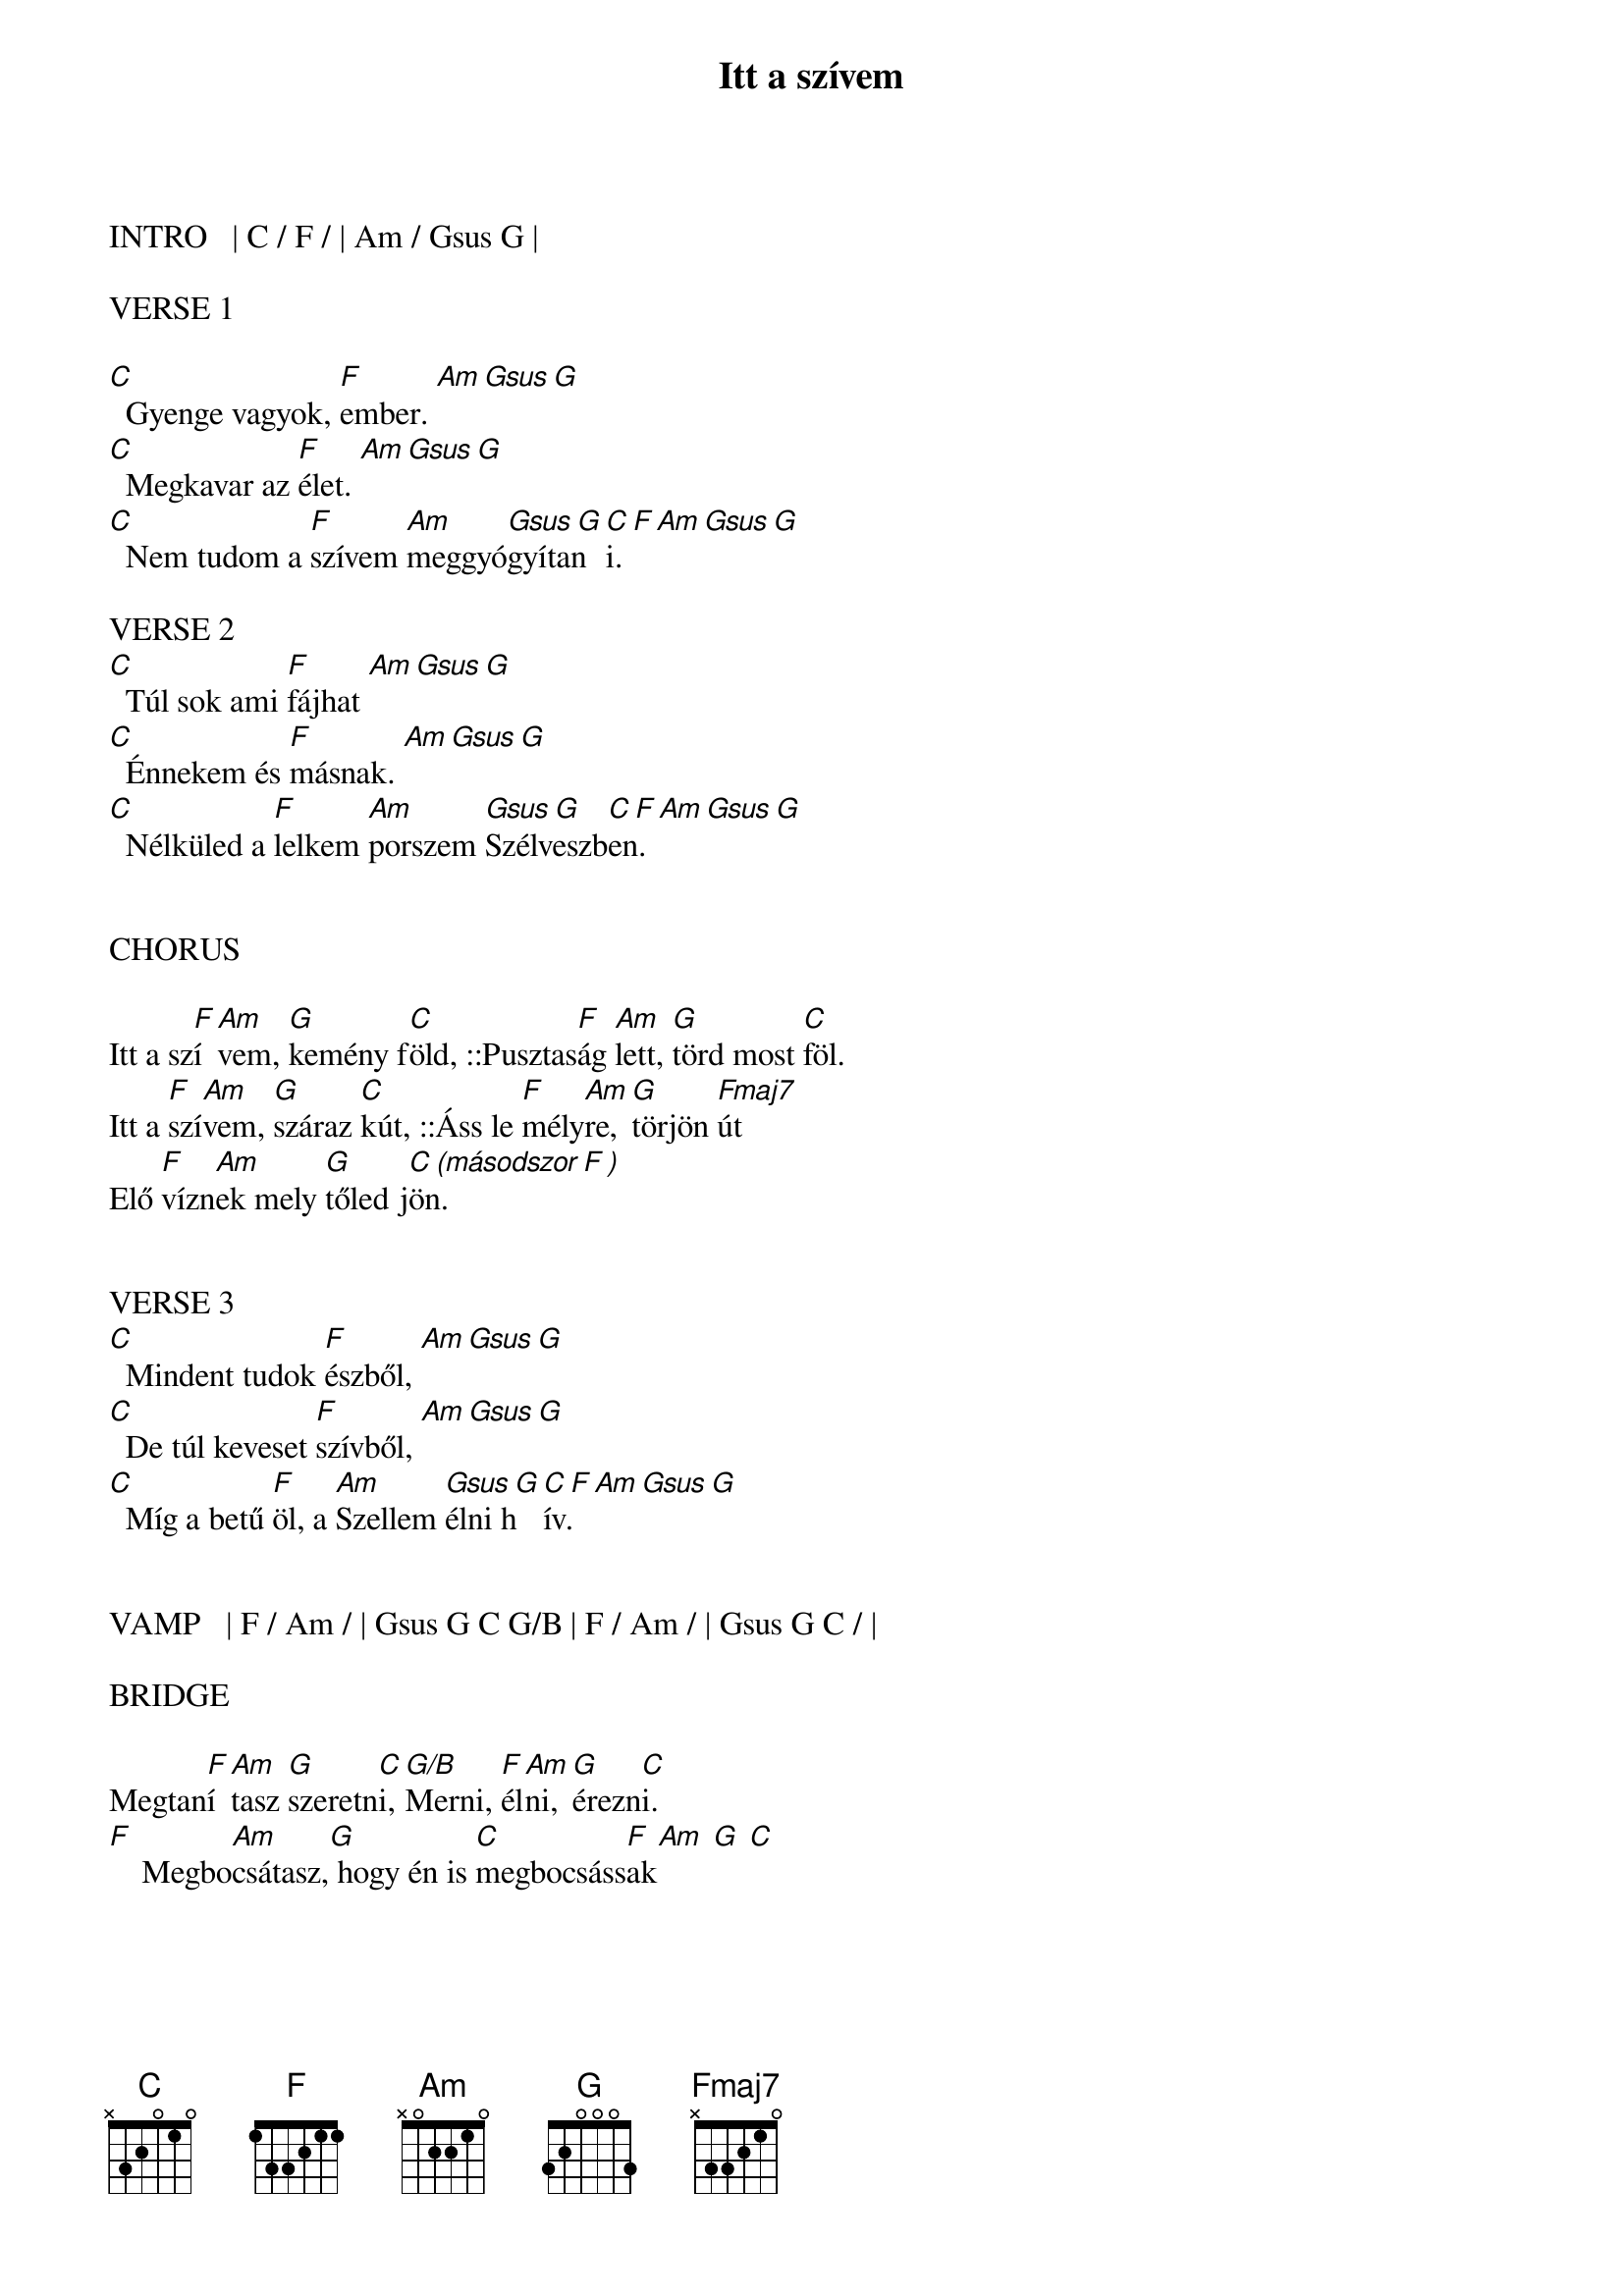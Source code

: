 {title: Itt a szívem}
{key: C}
{tempo: 68}
{time: 4/4}
{duration: 270}


INTRO   | C / F / | Am / Gsus G |

VERSE 1

[C]  Gyenge vagyok, [F]ember. [Am Gsus G]
[C]  Megkavar az [F]élet. [Am Gsus G]
[C]  Nem tudom a [F]szívem [Am]meggyó[Gsus G]gyítan[C F Am Gsus G]i.

VERSE 2
[C]  Túl sok ami [F]fájhat [Am Gsus G]
[C]  Énnekem és [F]másnak. [Am Gsus G]
[C]  Nélküled a [F]lelkem [Am]porszem [Gsus G]Szélveszb[C F Am Gsus G]en.


CHORUS

Itt a sz[F]í[Am]vem, [G]kemény f[C]öld, ::Pusztas[F]ág [Am]lett, [G]törd most [C]föl.
Itt a [F]szí[Am]vem, [G]száraz [C]kút, ::Áss le [F]mély[Am]re, [G]törjön [Fmaj7]út
Elő [F]vízn[Am]ek mely [G]tőled j[C (másodszor F )]ön.


VERSE 3
[C]  Mindent tudok [F]észből, [Am Gsus G]
[C]  De túl keveset [F]szívből, [Am Gsus G]
[C]  Míg a betű [F]öl, a [Am]Szellem [Gsus G]élni h[C F Am Gsus G]ív.


VAMP   | F / Am / | Gsus G C G/B | F / Am / | Gsus G C / |

BRIDGE

Megtan[F]í[Am]tasz [G]szeretn[C]i, [G/B]Merni, [F]él[Am]ni, [G]érezn[C]i.
[F]    Megbo[Am]csátasz,[G] hogy én is [C]megbocsáss[F  Am  G  C]ak